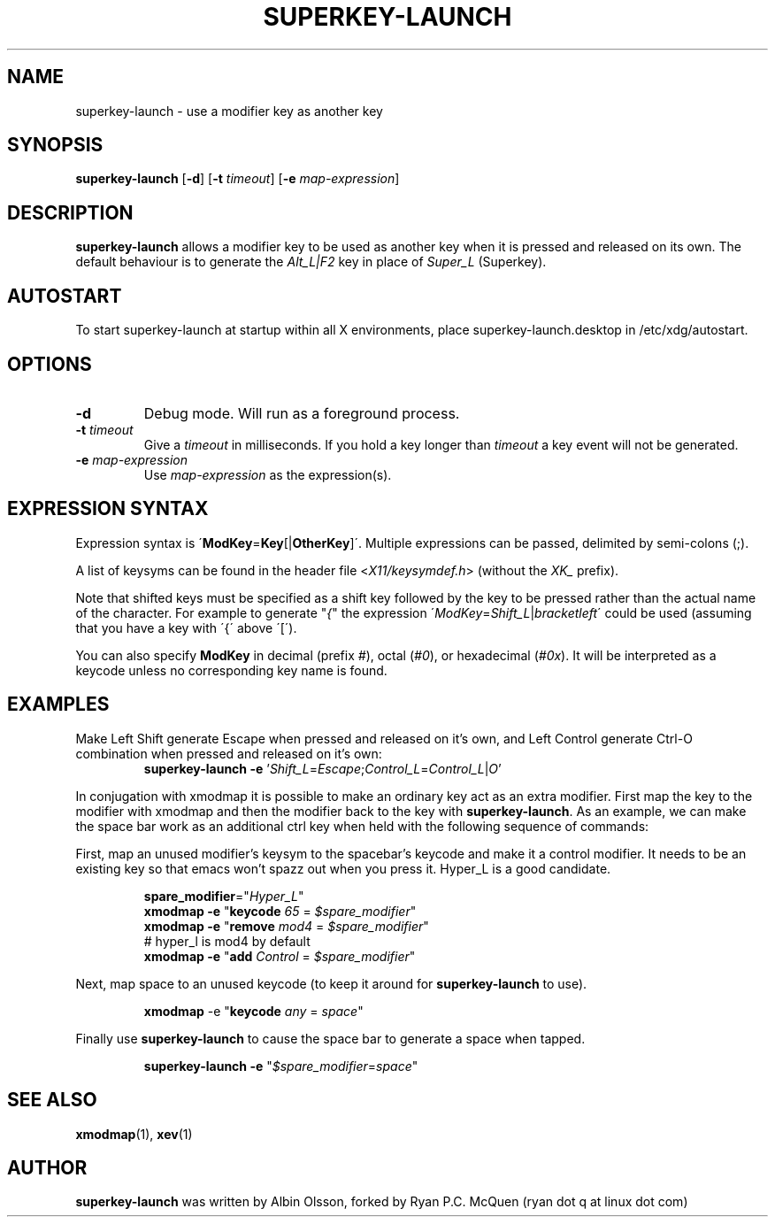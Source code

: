 .TH SUPERKEY-LAUNCH 1 2014-02-13 "Ryan P.C. McQuen" "superkey-launch Manual"

.SH NAME
superkey-launch \- use a modifier key as another key

.SH SYNOPSIS
.B superkey-launch
[\fB-d\fR]
[\fB-t\fR \fItimeout\fR]
[\fB-e\fR \fImap-expression\fR]

.SH DESCRIPTION
\fBsuperkey-launch\fR allows a modifier key to be used as another key when it is pressed
and released on its own. The default behaviour is to generate the \fIAlt_L|F2\fR
key in place of \fISuper_L\fR (Superkey).

.SH AUTOSTART
To start superkey-launch at startup within all X environments,
place superkey-launch.desktop in /etc/xdg/autostart.

.SH OPTIONS
.TP
.BR \-d
Debug mode.  Will run as a foreground process.
.TP
.BR \-t " " \fItimeout\fR
Give a \fItimeout\fR in milliseconds.  If you hold a key longer than
\fItimeout\fR a key event will not be generated.
.TP
.BR \-e " " \fImap-expression\fR
Use \fImap-expression\fR as the expression(s).

.SH EXPRESSION SYNTAX
Expression syntax is \'\fBModKey\fR=\fBKey\fR[|\fBOtherKey\fR]\'.  Multiple
expressions can be passed, delimited by semi-colons (;). 
.PP
A list of keysyms can be found in the header file <\fIX11/keysymdef.h\fR>
(without the \fIXK_\fR prefix).
.PP
Note that shifted keys must be specified as a shift key followed by the key to
be pressed rather than the actual name of the character. For example to
generate "\fI{\fR" the expression
\'\fIModKey\fR=\fIShift_L\fR|\fIbracketleft\fR\' could be used
(assuming that you have a key with \'{\' above \'[\').
.PP
You can also specify \fBModKey\fR in decimal (prefix \fI#\fR), octal
(\fI#0\fR), or hexadecimal (\fI#0x\fR). It will be interpreted as a keycode
unless no corresponding key name is
found.

.SH EXAMPLES
.PP
Make Left Shift generate Escape when pressed and released on it's own, and Left
Control generate Ctrl\-O combination when pressed and released on it's own:
.RS
\fBsuperkey-launch\fR \fB-e\fR '\fIShift_L\fR=\fIEscape\fR;\fIControl_L\fR=\fIControl_L\fR|\fIO\fR'
.RE
.PP
In conjugation with xmodmap it is possible to make an ordinary key act as an
extra modifier. First map the key to the modifier with xmodmap and then the
modifier back to the key with \fBsuperkey-launch\fR. As an example, we can make the space
bar work as an additional ctrl key when held with the following sequence of
commands:
.PP
First, map an unused modifier's keysym to the spacebar's keycode and make it a
control modifier. It needs to be an existing key so that emacs won't spazz out
when you press it. Hyper_L is a good candidate.
.PP
.RS
.nf
\fBspare_modifier\fR="\fIHyper_L\fR"
\fBxmodmap\fR \fB-e\fR "\fBkeycode\fR \fI65\fR = \fI$spare_modifier\fR"
\fBxmodmap\fR \fB-e\fR "\fBremove\fR \fImod4\fR = \fI$spare_modifier\fR"
# hyper_l is mod4 by default
\fBxmodmap\fR \fB-e\fR "\fBadd\fR \fIControl\fR = \fI$spare_modifier\fR"
.fi
.RE
.PP
Next, map space to an unused keycode (to keep it around for \fBsuperkey-launch\fR to use).
.PP
.RS
\fBxmodmap\fR \fR-e\fR "\fBkeycode\fR \fIany\fR = \fIspace\fR"
.RE
.PP
Finally use \fBsuperkey-launch\fR to cause the space bar to generate a space when tapped.
.PP
.RS
\fBsuperkey-launch\fR \fB-e\fR "\fI$spare_modifier\fR=\fIspace\fR"
.RE

.SH SEE ALSO
\fBxmodmap\fR(1), \fBxev\fR(1)

.SH AUTHOR
\fBsuperkey-launch\fR was written by Albin Olsson, forked by Ryan P.C. McQuen
(ryan dot q at linux dot com)

